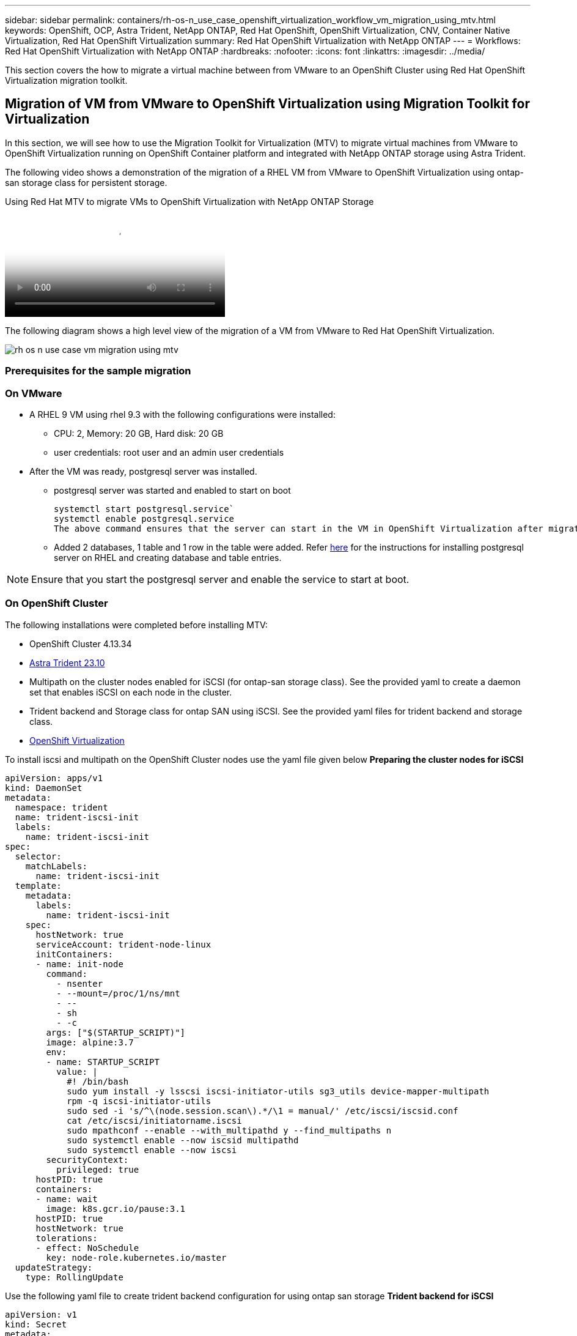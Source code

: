 ---
sidebar: sidebar
permalink: containers/rh-os-n_use_case_openshift_virtualization_workflow_vm_migration_using_mtv.html
keywords: OpenShift, OCP, Astra Trident, NetApp ONTAP, Red Hat OpenShift, OpenShift Virtualization, CNV, Container Native Virtualization, Red Hat OpenShift Virtualization
summary: Red Hat OpenShift Virtualization with NetApp ONTAP
---
= Workflows: Red Hat OpenShift Virtualization with NetApp ONTAP
:hardbreaks:
:nofooter:
:icons: font
:linkattrs:
:imagesdir: ../media/

[.lead]
This section covers the how to migrate a virtual machine between from VMware to an OpenShift Cluster using Red Hat OpenShift Virtualization migration toolkit.

== Migration of VM from VMware to OpenShift Virtualization using Migration Toolkit for Virtualization

In this section, we will see how to use the Migration Toolkit for Virtualization (MTV) to migrate virtual machines from VMware to OpenShift Virtualization running on OpenShift Container platform  and integrated with NetApp ONTAP storage using Astra Trident. 

The following video shows a demonstration of the migration of a RHEL VM from VMware to OpenShift Virtualization using ontap-san storage class for persistent storage. 

video::bac58645-dd75-4e92-b5fe-b12b015dc199[panopto, title="Using Red Hat MTV to migrate VMs to OpenShift Virtualization with NetApp ONTAP Storage", width=360]

The following diagram shows a high level view of the migration of a VM from VMware to Red Hat OpenShift Virtualization.

image::rh-os-n_use_case_vm_migration_using_mtv.png[]

=== Prerequisites for the sample migration

=== **On VMware**
* A RHEL 9 VM using rhel 9.3 with the following configurations were installed:
** CPU: 2, Memory: 20 GB, Hard disk: 20 GB 
** user credentials: root user and an admin user credentials 
* After the VM was ready, postgresql server was installed.
** postgresql server was started and enabled to start on boot
[source,console]
systemctl start postgresql.service`
systemctl enable postgresql.service 
The above command ensures that the server can start in the VM in OpenShift Virtualization after migration

** Added 2 databases, 1 table and 1 row in the table were added. Refer link:https://access.redhat.com/documentation/fr-fr/red_hat_enterprise_linux/9/html/configuring_and_using_database_servers/installing-postgresql_using-postgresql[here] for the instructions for installing postgresql server on RHEL and creating database and table entries.

NOTE: Ensure that you start the postgresql server and enable the service to start at boot.

=== **On OpenShift Cluster**
The following installations were completed before installing MTV:

* OpenShift Cluster 4.13.34 
* link:https://docs.netapp.com/us-en/trident/trident-get-started/kubernetes-deploy.html[Astra Trident 23.10]
* Multipath on the cluster nodes enabled for iSCSI (for ontap-san storage class). See the provided yaml to create a daemon set that enables iSCSI on each node in the cluster. 
* Trident backend and Storage class for ontap SAN using iSCSI. See the provided yaml files for trident backend and storage class.
* link:https://docs.openshift.com/container-platform/4.13/virt/install/installing-virt-web.html[OpenShift Virtualization]  

To install iscsi and multipath on the OpenShift Cluster nodes use the yaml file given below 
**Preparing the cluster nodes for iSCSI**
[source,yaml]
apiVersion: apps/v1
kind: DaemonSet
metadata:
  namespace: trident
  name: trident-iscsi-init
  labels:
    name: trident-iscsi-init
spec:
  selector:
    matchLabels:
      name: trident-iscsi-init
  template:
    metadata:
      labels:
        name: trident-iscsi-init
    spec:
      hostNetwork: true
      serviceAccount: trident-node-linux
      initContainers:
      - name: init-node
        command:
          - nsenter
          - --mount=/proc/1/ns/mnt
          - --
          - sh
          - -c
        args: ["$(STARTUP_SCRIPT)"]
        image: alpine:3.7
        env:
        - name: STARTUP_SCRIPT
          value: |
            #! /bin/bash
            sudo yum install -y lsscsi iscsi-initiator-utils sg3_utils device-mapper-multipath
            rpm -q iscsi-initiator-utils
            sudo sed -i 's/^\(node.session.scan\).*/\1 = manual/' /etc/iscsi/iscsid.conf
            cat /etc/iscsi/initiatorname.iscsi
            sudo mpathconf --enable --with_multipathd y --find_multipaths n
            sudo systemctl enable --now iscsid multipathd
            sudo systemctl enable --now iscsi
        securityContext:
          privileged: true
      hostPID: true
      containers:
      - name: wait
        image: k8s.gcr.io/pause:3.1
      hostPID: true
      hostNetwork: true
      tolerations:
      - effect: NoSchedule
        key: node-role.kubernetes.io/master
  updateStrategy:
    type: RollingUpdate

Use the following yaml file to create trident backend configuration for using ontap san storage
**Trident backend for iSCSI**
[source,yaml]
----
apiVersion: v1
kind: Secret
metadata:
  name: backend-tbc-ontap-san-secret
type: Opaque
stringData:
  username: <username>
  password: <password>
---
apiVersion: trident.netapp.io/v1
kind: TridentBackendConfig
metadata:
  name: ontap-san
spec:
  version: 1
  storageDriverName: ontap-san
  managementLIF: <management LIF>
  backendName: ontap-san
  svm: <SVM name>
  credentials:
    name: backend-tbc-ontap-san-secret
----
Use the following yaml file to create trident storage class configuration for using ontap san storage
**Trident storage class for iSCSI**
[source,yaml]
----
apiVersion: storage.k8s.io/v1
kind: StorageClass
metadata:
  name: ontap-san
provisioner: csi.trident.netapp.io
parameters:
  backendType: "ontap-san"
  media: "ssd"
  provisioningType: "thin"
  snapshots: "true"
allowVolumeExpansion: true
----

=== *Install MTV*
Now you can install the Migration Toolkit for virtualization (MTV). Refer to the instructions provided link:https://access.redhat.com/documentation/en-us/migration_toolkit_for_virtualization/2.5/html/installing_and_using_the_migration_toolkit_for_virtualization/installing-the-operator[here] for help with the installation.

The Migration Toolkit for Virtualization (MTV) user interface is integrated into the OpenShift web console.
You can refer link:https://access.redhat.com/documentation/en-us/migration_toolkit_for_virtualization/2.5/html/installing_and_using_the_migration_toolkit_for_virtualization/migrating-vms-web-console#mtv-ui_mtv[here] to start using the user interface for various tasks.

**Create Source Provider**

In order to migrate the RHEL VM from VMware to OpenShift Virtualization, you need to first create the source provider for VMware. Refer to the instructions link:https://access.redhat.com/documentation/en-us/migration_toolkit_for_virtualization/2.5/html/installing_and_using_the_migration_toolkit_for_virtualization/migrating-vms-web-console#adding-providers[here] to create the source provider.

You need the following to create your VMware source provider:

* VCenter url
* VCenter Credentials
* VCenter server thumbprint
* VDDK image in a repository

Sample source provider creation:

image::rh-os-n_use_case_vm_migration_source_provider.png[]

NOTE: The Migration Toolkit for Virtualization (MTV) uses the VMware Virtual Disk Development Kit (VDDK) SDK to accelerate transferring virtual disks from VMware vSphere. Therefore, creating a VDDK image, although optional, is highly recommended.
To make use of this feature, you download the VMware Virtual Disk Development Kit (VDDK), build a VDDK image, and push the VDDK image to your image registry.

Follow the instructions provided link:https://access.redhat.com/documentation/en-us/migration_toolkit_for_virtualization/2.5/html/installing_and_using_the_migration_toolkit_for_virtualization/prerequisites#creating-vddk-image_mtv[here] to create and push the VDDK image to a registry accessible from the OpenShift Cluster.

**Create Destination provider**

The host cluster is automatically added as the OpenShift virtualization provider is the source provider.

**Create Migration Plan**

Follow the instructions provided link:https://access.redhat.com/documentation/en-us/migration_toolkit_for_virtualization/2.5/html/installing_and_using_the_migration_toolkit_for_virtualization/migrating-vms-web-console#creating-migration-plan_mtv[here] to create a migration plan. 

While creating a plan, you need to create the following if not already created:

* A network mapping to map the source network to the target network.
* A storage mapping to map the source datastore to the target storage class. For this you can choose ontap-san storage class.
Once the migration plan is created, the status of the plan should show *Ready* and you should now be able to *Start* the plan.

image::rh-os-n_use_case_vm_migration_using_mtv_plan_ready.png[]

Clicking on *Start* will run through a sequence of steps to complete the migration of the VM.

image::rh-os-n_use_case_vm_migration_using_mtv_plan_complete.png[]

When all steps are completed, you can see the migrated VMs  by clicking on the *virtual machines* under *Virtualization* in the left-side  navigation menu.
Instructions to access the virtual machines are provided link:https://docs.openshift.com/container-platform/4.13/virt/virtual_machines/virt-accessing-vm-consoles.html[here].

You can log into the virtual machine and verify the contents of the posgresql databases. The databases, tables and the entries in the table should be the same as what was created on the source VM. 

